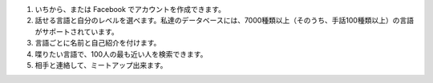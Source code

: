 #. いちから、または Facebook でアカウントを作成できます。
#. 話せる言語と自分のレベルを選べます。私達のデータベースには、7000種類以上（そのうち、手話100種類以上）の言語がサポートされています。
#. 言語ごとに名前と自己紹介を付けます。
#. 喋りたい言語で、100人の最も近い人を検索できます。
#. 相手と連絡して、ミートアップ出来ます。
